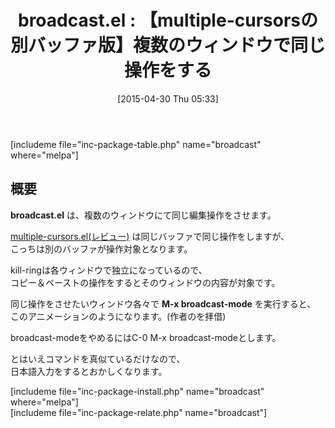 #+BLOG: rubikitch
#+POSTID: 879
#+BLOG: rubikitch
#+DATE: [2015-04-30 Thu 05:33]
#+PERMALINK: broadcast
#+OPTIONS: toc:nil num:nil todo:nil pri:nil tags:nil ^:nil \n:t -:nil
#+ISPAGE: nil
#+DESCRIPTION:
# (progn (erase-buffer)(find-file-hook--org2blog/wp-mode))
#+BLOG: rubikitch
#+CATEGORY: 複数のカーソル
#+EL_PKG_NAME: broadcast
#+TAGS: マイナーモード
#+EL_TITLE0: 【multiple-cursorsの別バッファ版】複数のウィンドウで同じ操作をする
#+EL_URL: 
#+begin: org2blog
#+TITLE: broadcast.el : 【multiple-cursorsの別バッファ版】複数のウィンドウで同じ操作をする
[includeme file="inc-package-table.php" name="broadcast" where="melpa"]

#+end:
** 概要
*broadcast.el* は、複数のウィンドウにて同じ編集操作をさせます。

[[http://emacs.rubikitch.com/multiple-cursors/][multiple-cursors.el(レビュー)]] は同じバッファで同じ操作をしますが、
こっちは別のバッファが操作対象となります。

kill-ringは各ウィンドウで独立になっているので、
コピー＆ペーストの操作をするとそのウィンドウの内容が対象です。

同じ操作をさせたいウィンドウ各々で *M-x broadcast-mode* を実行すると、
このアニメーションのようになります。(作者のを拝借)


#+ATTR_HTML: :width 480
[[file:/r/sync/screenshots/broadcast-demo.gif]]

broadcast-modeをやめるにはC-0 M-x broadcast-modeとします。

とはいえコマンドを真似ているだけなので、
日本語入力をするとおかしくなります。



# (progn (forward-line 1)(shell-command "screenshot-time.rb org_template" t))

# /r/sync/screenshots/broadcast-demo.gif http://rubikitch.com/wp-content/uploads/2015/04/wpid-broadcast-demo.gif
[includeme file="inc-package-install.php" name="broadcast" where="melpa"]
[includeme file="inc-package-relate.php" name="broadcast"]
